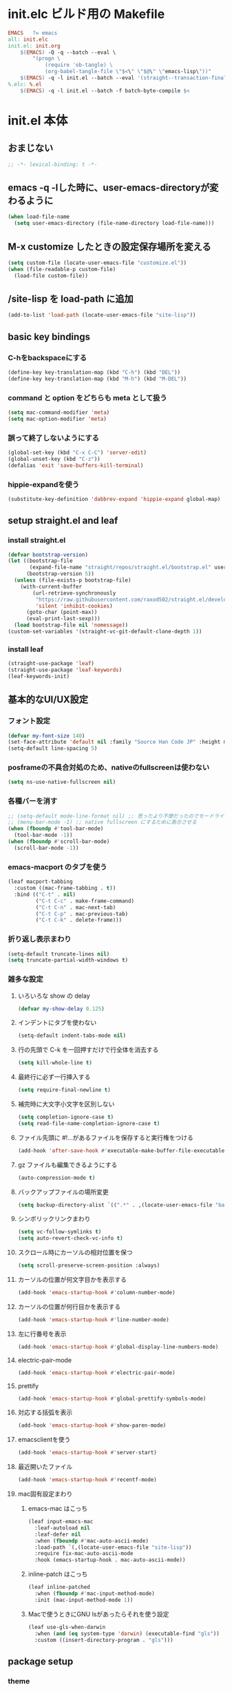 * init.elc ビルド用の Makefile
#+begin_src makefile
EMACS	?= emacs
all: init.elc
init.el: init.org
	$(EMACS) -Q -q --batch --eval \
		"(progn \
			(require 'ob-tangle) \
			(org-babel-tangle-file \"$<\" \"$@\" \"emacs-lisp\"))"
	$(EMACS) -q -l init.el --batch --eval '(straight--transaction-finalize)' --eval '(kill-emacs)'
%.elc: %.el
	$(EMACS) -q -l init.el --batch -f batch-byte-compile $<
#+end_src

* init.el 本体
** おまじない
#+begin_src emacs-lisp
;; -*- lexical-binding: t -*-
#+end_src

** emacs -q -lした時に、user-emacs-directoryが変わるように
#+begin_src emacs-lisp
(when load-file-name
  (setq user-emacs-directory (file-name-directory load-file-name)))
#+end_src

** M-x customize したときの設定保存場所を変える
#+begin_src emacs-lisp
(setq custom-file (locate-user-emacs-file "customize.el"))
(when (file-readable-p custom-file)
  (load-file custom-file))
#+end_src

** /site-lisp を load-path に追加
#+begin_src emacs-lisp
(add-to-list 'load-path (locate-user-emacs-file "site-lisp"))
#+end_src

** basic key bindings
*** C-hをbackspaceにする
#+begin_src emacs-lisp
(define-key key-translation-map (kbd "C-h") (kbd "DEL"))
(define-key key-translation-map (kbd "M-h") (kbd "M-DEL"))
#+end_src

*** command と option をどちらも meta として扱う
#+begin_src emacs-lisp
(setq mac-command-modifier 'meta)
(setq mac-option-modifier 'meta)
#+end_src

*** 誤って終了しないようにする
#+begin_src emacs-lisp
(global-set-key (kbd "C-x C-C") 'server-edit)
(global-unset-key (kbd "C-z"))
(defalias 'exit 'save-buffers-kill-terminal)
#+end_src

*** hippie-expandを使う
#+begin_src emacs-lisp
(substitute-key-definition 'dabbrev-expand 'hippie-expand global-map)
#+end_src

** setup straight.el and leaf
*** install straight.el
#+begin_src emacs-lisp
(defvar bootstrap-version)
(let ((bootstrap-file
       (expand-file-name "straight/repos/straight.el/bootstrap.el" user-emacs-directory))
      (bootstrap-version 5))
  (unless (file-exists-p bootstrap-file)
    (with-current-buffer
        (url-retrieve-synchronously
         "https://raw.githubusercontent.com/raxod502/straight.el/develop/install.el"
         'silent 'inhibit-cookies)
      (goto-char (point-max))
      (eval-print-last-sexp)))
  (load bootstrap-file nil 'nomessage))
(custom-set-variables '(straight-vc-git-default-clone-depth 1))
#+end_src

*** install leaf
#+begin_src emacs-lisp
(straight-use-package 'leaf)
(straight-use-package 'leaf-keywords)
(leaf-keywords-init)
#+end_src

** 基本的なUI/UX設定
*** フォント設定
#+begin_src emacs-lisp
(defvar my-font-size 140)
(set-face-attribute 'default nil :family "Source Han Code JP" :height my-font-size)
(setq-default line-spacing 5)
#+end_src
*** posframeの不具合対処のため、nativeのfullscreenは使わない
#+begin_src emacs-lisp
(setq ns-use-native-fullscreen nil)
#+end_src

*** 各種バーを消す
#+begin_src emacs-lisp
;; (setq-default mode-line-format nil) ;; 思ったより不便だったのでモードライン非表示はやめる
;; (menu-bar-mode -1) ;; native fullscreen にするために表示させる
(when (fboundp #'tool-bar-mode)
  (tool-bar-mode -1))
(when (fboundp #'scroll-bar-mode)
  (scroll-bar-mode -1))
#+end_src

*** emacs-macport のタブを使う
#+begin_src emacs-lisp
(leaf macport-tabbing
  :custom ((mac-frame-tabbing . t))
  :bind (("C-t" . nil)
         ("C-t C-c" . make-frame-command)
         ("C-t C-n" . mac-next-tab)
         ("C-t C-p" . mac-previous-tab)
         ("C-t C-k" . delete-frame)))
#+end_src

*** 折り返し表示まわり
#+begin_src emacs-lisp
(setq-default truncate-lines nil)
(setq truncate-partial-width-windows t)
#+end_src

*** 雑多な設定
**** いろいろな show の delay
#+begin_src emacs-lisp
(defvar my-show-delay 0.125)
#+end_src

**** インデントにタブを使わない
#+begin_src emacs-lisp
(setq-default indent-tabs-mode nil)
#+end_src

**** 行の先頭で C-k を一回押すだけで行全体を消去する
#+begin_src emacs-lisp
(setq kill-whole-line t)
#+end_src

**** 最終行に必ず一行挿入する
#+begin_src emacs-lisp
(setq require-final-newline t)
#+end_src

**** 補完時に大文字小文字を区別しない
#+begin_src emacs-lisp
(setq completion-ignore-case t)
(setq read-file-name-completion-ignore-case t)
#+end_src

**** ファイル先頭に #!...があるファイルを保存すると実行権をつける
#+begin_src emacs-lisp
(add-hook 'after-save-hook #'executable-make-buffer-file-executable-if-script-p)
#+end_src

**** gz ファイルも編集できるようにする
#+begin_src emacs-lisp
(auto-compression-mode t)
#+end_src

**** バックアップファイルの場所変更
#+begin_src emacs-lisp
(setq backup-directory-alist `((".*" . ,(locate-user-emacs-file "backup"))))
#+end_src

**** シンボリックリンクまわり
#+begin_src emacs-lisp
(setq vc-follow-symlinks t)
(setq auto-revert-check-vc-info t)
#+end_src

**** スクロール時にカーソルの相対位置を保つ
#+begin_src emacs-lisp
(setq scroll-preserve-screen-position :always)
#+end_src

**** カーソルの位置が何文字目かを表示する
#+begin_src emacs-lisp
(add-hook 'emacs-startup-hook #'column-number-mode)
#+end_src

**** カーソルの位置が何行目かを表示する
#+begin_src emacs-lisp
(add-hook 'emacs-startup-hook #'line-number-mode)
#+end_src

**** 左に行番号を表示
#+begin_src emacs-lisp
(add-hook 'emacs-startup-hook #'global-display-line-numbers-mode)
#+end_src

**** electric-pair-mode
#+begin_src emacs-lisp
(add-hook 'emacs-startup-hook #'electric-pair-mode)
#+end_src

**** prettify
#+begin_src emacs-lisp
(add-hook 'emacs-startup-hook #'global-prettify-symbols-mode)
#+end_src

**** 対応する括弧を表示
#+begin_src emacs-lisp
(add-hook 'emacs-startup-hook #'show-paren-mode)
#+end_src

**** emacsclientを使う
#+begin_src emacs-lisp
(add-hook 'emacs-startup-hook #'server-start)
#+end_src

**** 最近開いたファイル
#+begin_src emacs-lisp
(add-hook 'emacs-startup-hook #'recentf-mode)
#+end_src

**** mac固有設定まわり
***** emacs-mac はこっち
#+begin_src emacs-lisp
(leaf input-emacs-mac
  :leaf-autoload nil
  :leaf-defer nil
  :when (fboundp #'mac-auto-ascii-mode)
  :load-path `(,(locate-user-emacs-file "site-lisp"))
  :require fix-mac-auto-ascii-mode
  :hook (emacs-startup-hook . mac-auto-ascii-mode))
#+end_src

***** inline-patch はこっち
#+begin_src emacs-lisp
(leaf inline-patched
  :when (fboundp #'mac-input-method-mode)
  :init (mac-input-method-mode 1))
#+end_src

***** Macで使うときにGNU lsがあったらそれを使う設定
#+begin_src emacs-lisp
(leaf use-gls-when-darwin
  :when (and (eq system-type 'darwin) (executable-find "gls"))
  :custom ((insert-directory-program . "gls")))
#+end_src

** package setup
*** theme
#+begin_src emacs-lisp :tangle no
(leaf doom-themes
  :straight t
  :config
  (load-theme 'doom-one t))
#+end_src

#+begin_src emacs-lisp
(leaf solarized-theme
  :straight t
  :config
  (load-theme 'solarized-dark t))
#+end_src

*** exec-path-from-shell
#+begin_src emacs-lisp
(leaf exec-path-from-shell
  :straight t
  :hook (after-init-hook . exec-path-from-shell-initialize)
  :config
  (add-to-list 'exec-path-from-shell-variables "EMAIL"))
#+end_src

*** ace-window
#+begin_src emacs-lisp
(leaf ace-window
  :straight t
  :custom ((aw-scope . frame))
  :bind ("C-c o" . ace-window))
#+end_src

*** minibufferにmodelineの情報を出すやつ
#+begin_src emacs-lisp
(leaf smart-mode-line
  :straight t
  :custom (sml/no-confirm-load-theme . t)
  :hook (emacs-startup-hook . sml/setup))
(leaf rich-minority
  :straight t
  :custom ((rm-blacklist . nil)
           (rm-whitelist . "flymake\\|lsp"))
  :hook (emacs-startup-hook . rich-minority-mode))
(leaf mini-modeline
  :straight t
  :hook (emacs-startup-hook . mini-modeline-mode))
#+end_src

*** languages
#+begin_src emacs-lisp
(leaf go-mode
  :straight t)
(leaf rust-mode
  :straight t)
(leaf dockerfile-mode
  :straight t)
(leaf yaml-mode
  :straight t)
(leaf fish-mode
  :straight t)
(leaf markdown-mode
  :straight t)
(leaf edit-indirect
  :straight t)
#+end_src

*** language server protocol
#+begin_src emacs-lisp
(leaf lsp-mode
  :straight t
  :hook ((go-mode-hook . lsp)
         (rust-mode-hook . lsp)
         (scala-mode-hook . lsp)))
(leaf lsp-ui
  :straight t
  :hook ((lsp-mode-hook . lsp-ui-mode)))
#+end_src

*** prescient
#+begin_src emacs-lisp
(leaf prescient
  :straight t
  :hook ((emacs-startup-hook . prescient-persist-mode)))
#+end_src

*** company
#+begin_src emacs-lisp
(leaf company
  :straight t
  :hook (emacs-startup-hook . global-company-mode)
  :custom (company-global-modes . '(not org-mode text-mode)))
(leaf company-lsp
  :straight t
  :after company-mode
  :config
  (add-to-list 'company-backends 'company-lsp))
(leaf company-prescient
  :straight t
  :hook (emacs-startup-hook . company-prescient-mode))
(leaf company-posframe
  :straight t
  :hook (emacs-startup-hook . company-posframe-mode))
#+end_src

*** ivy, counsel, swiper
#+begin_src emacs-lisp
(leaf ivy
  :straight t
  :hook ((emacs-startup-hook . ivy-mode)))
(leaf counsel
  :straight t
  :hook (emacs-startup-hook . counsel-mode))
(leaf swiper
  :straight t
  :bind ("M-s M-s" . swiper))
(leaf ivy-prescient
  :straight t
  :hook ((emacs-startup-hook . ivy-prescient-mode)))
(leaf ivy-posframe
  :straight t
  :hook ((emacs-startup-hook . ivy-posframe-mode))
  :custom ((ivy-posframe-display-functions-alist . '((swiper          . nil)
                                                     (complete-symbol . ivy-posframe-display-at-point)
                                                     (counsel-M-x     . ivy-posframe-display-at-frame-center)
                                                     (t               . ivy-posframe-display-at-frame-center)))))
#+end_src

*** editorconfig
#+begin_src emacs-lisp
(leaf editorconfig
  :straight t
  :hook (emacs-startup-hook . editorconfig-mode))
#+end_src

*** outshine
#+begin_src emacs-lisp
(leaf outshine
  :straight t
  :bind (("C-c q" . outshine-cycle)))
#+end_src

*** highlight-symbol
#+begin_src emacs-lisp
(leaf highlight-symbol
  :straight t
  :hook (emacs-startup-hook . highlight-symbol-mode))
#+end_src

*** M-n, M-pとかの区切りを日本語対応するやつ
#+begin_src emacs-lisp
(leaf jaword
  :straight t
  :hook (emacs-startup-hook . global-jaword-mode))
#+end_src

*** C-yとかで変更のあった場所をハイライトするやつ
#+begin_src emacs-lisp
(leaf volatile-highlights
  :straight t
  :hook (emacs-startup-hook . volatile-highlights-mode))
#+end_src

*** 途中までコマンドのキー入力したら候補を表示するやつ
#+begin_src emacs-lisp
(leaf which-key
  :straight t
  :hook (emacs-startup-hook . which-key-mode))
#+end_src

*** 括弧のネストに合わせて色をつけるやつ
#+begin_src emacs-lisp
(leaf rainbow-delimiters
  :straight t
  :hook (prog-mode-hook . rainbow-delimiters-mode-enable))
#+end_src

*** regexpをpythonのやつをつかえるようにする
#+begin_src emacs-lisp
(leaf visual-regexp
  :straight t
  :bind (("C-c r" . vr/replace)))
(leaf visual-regexp-steroids
  :straight t
  :require t
  :after visual-regexp)
#+end_src

*** undo強化
#+begin_src emacs-lisp
(leaf undo-tree
  :straight t
  :hook (emacs-startup-hook . global-undo-tree-mode))
#+end_src

*** snippet
#+begin_src emacs-lisp
(leaf yasnippet
  :straight t
  :hook (emacs-startup-hook . yas-global-mode)
  :config
  (add-to-list 'hippie-expand-try-functions-list 'yas-hippie-try-expand))
(leaf yasnippet-snippets
  :straight t
  :require t
  :after yasnippet)
(leaf ivy-yasnippet
  :straight t
  :bind (("C-c y" . ivy-yasnippet)))
#+end_src

*** magit
#+begin_src emacs-lisp
(leaf magit
  :straight t
  :bind (("C-c g" . magit-status))
  :custom ((magit-completing-read-function . 'ivy-completing-read)))
#+end_src

*** direnv
#+begin_src emacs-lisp
(leaf direnv
  :straight t
  :hook (emacs-startup-hook . direnv-mode))
#+end_src

*** eldoc
#+begin_src emacs-lisp
(leaf eldoc
  :custom ((eldoc-idle-delay . my-show-delay)
           (eldoc-echo-area-use-multiline-p . t)))
#+end_src

*** dired
#+begin_src emacs-lisp
(leaf dired
  :require dired dired-x
  :custom ((dired-listing-switches . "-alh")
           ;; diredを2つのウィンドウで開いている時に、デフォルトの移動orコピー先をもう一方のdiredで開いているディレクトリにする
           (dired-dwim-target . t)
           ;; ディレクトリを再帰的にコピーする
           (dired-recursive-copies . 'always)
           ;; diredバッファでC-sした時にファイル名だけにマッチするように
           (dired-isearch-filenames . t)))
#+end_src

*** hl-line
#+begin_src emacs-lisp
(leaf hl-line
  :defun global-hl-line-timer-function
  :require hl-line
  :init
  (defun global-hl-line-timer-function ()
    (global-hl-line-unhighlight-all)
    (let ((global-hl-line-mode t))
      (global-hl-line-highlight)))
  :setq `(global-hl-line-timer . ,(run-with-idle-timer my-show-delay t 'global-hl-line-timer-function)))
#+end_src

*** org-mode
#+begin_src emacs-lisp
(leaf org
  :straight org org-plus-contrib
  :commands (org-clock-is-active)
  :bind (("C-c c" . org-capture)
         ("C-c a" . org-agenda))
  :custom ((org-src-preserve-indentation . t)
           (org-log-done . 'time)
           (org-use-speed-commands . t)
           (org-directory . "~/org")
           (org-agenda-files . '("~/org/task.org"))
           (org-refile-targets . '((nil . (:level . 1))
                                   (org-agenda-files . (:level . 1))))
           (org-capture-templates . '(("m" "MEMO" entry (file+olp+datetree "memo.org" "Memo") "***** %U\n%?")
                                      ("d" "DIARY" entry (file+olp+datetree "diary.org" "Diary") "***** %?\n")
                                      ("t" "TRPG" entry (file+headline "trpg.org" "TRPG") "** %?\n" :jump-to-captured t)
                                      ("w" "TODO" entry (file+headline "task.org" "Task") "** TODO %?\n")))))

(leaf ox-hugo
  :straight t
  :after ox)
#+end_src

